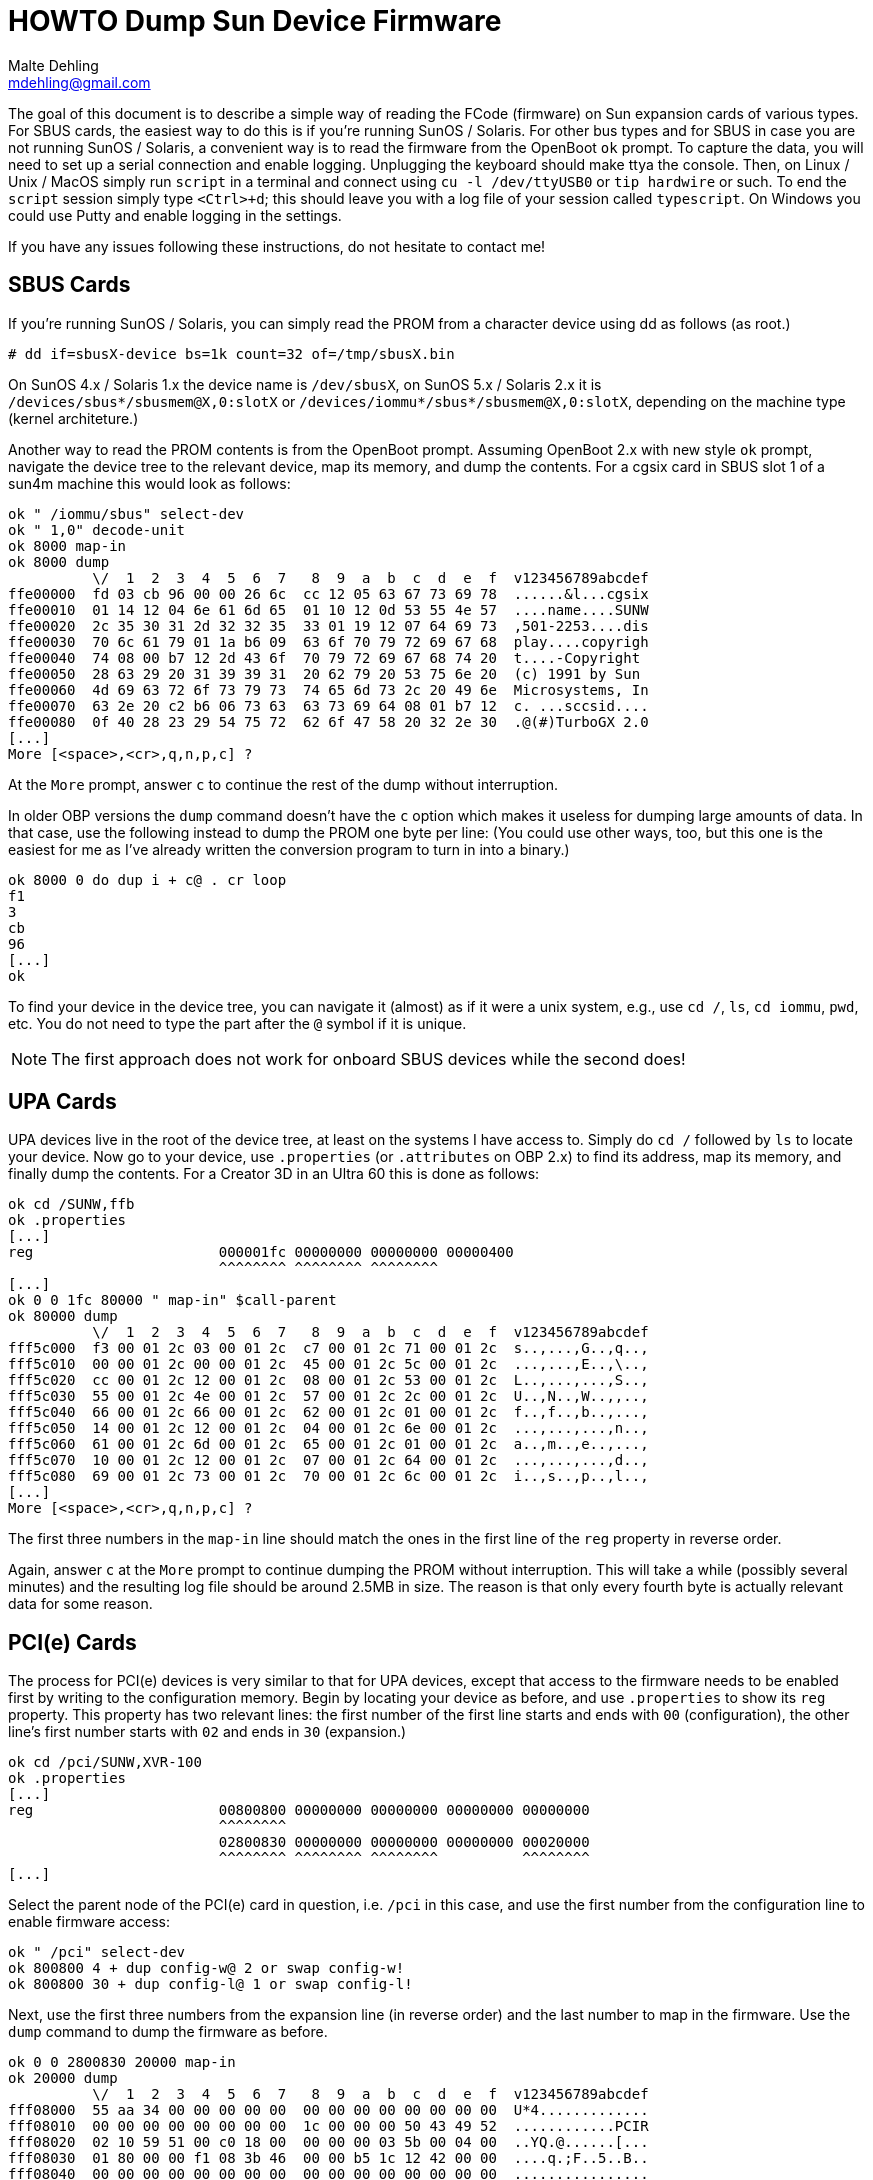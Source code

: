 = HOWTO Dump Sun Device Firmware
Malte Dehling <mdehling@gmail.com>


The goal of this document is to describe a simple way of reading the FCode
(firmware) on Sun expansion cards of various types.  For SBUS cards, the
easiest way to do this is if you're running SunOS / Solaris.  For other bus
types and for SBUS in case you are not running SunOS / Solaris, a convenient
way is to read the firmware from the OpenBoot `ok` prompt.  To capture the
data, you will need to set up a serial connection and enable logging.
Unplugging the keyboard should make ttya the console.  Then, on Linux / Unix /
MacOS simply run `script` in a terminal and connect using `cu -l /dev/ttyUSB0`
or `tip hardwire` or such.  To end the `script` session simply type
`<Ctrl>+d`; this should leave you with a log file of your session called
`typescript`.  On Windows you could use Putty and enable logging in the
settings.

If you have any issues following these instructions, do not hesitate to
contact me!


SBUS Cards
----------
If you're running SunOS / Solaris, you can simply read the PROM from a
character device using dd as follows (as root.)

----
# dd if=sbusX-device bs=1k count=32 of=/tmp/sbusX.bin
----

On SunOS 4.x / Solaris 1.x the device name is `/dev/sbusX`, on SunOS 5.x /
Solaris 2.x it is `/devices/sbus*/sbusmem@X,0:slotX` or
`/devices/iommu*/sbus*/sbusmem@X,0:slotX`, depending on the machine type
(kernel architeture.)

Another way to read the PROM contents is from the OpenBoot prompt.  Assuming
OpenBoot 2.x with new style `ok` prompt, navigate the device tree to the
relevant device, map its memory, and dump the contents.  For a cgsix card in
SBUS slot 1 of a sun4m machine this would look as follows:

----
ok " /iommu/sbus" select-dev
ok " 1,0" decode-unit
ok 8000 map-in
ok 8000 dump
          \/  1  2  3  4  5  6  7   8  9  a  b  c  d  e  f  v123456789abcdef
ffe00000  fd 03 cb 96 00 00 26 6c  cc 12 05 63 67 73 69 78  ......&l...cgsix
ffe00010  01 14 12 04 6e 61 6d 65  01 10 12 0d 53 55 4e 57  ....name....SUNW
ffe00020  2c 35 30 31 2d 32 32 35  33 01 19 12 07 64 69 73  ,501-2253....dis
ffe00030  70 6c 61 79 01 1a b6 09  63 6f 70 79 72 69 67 68  play....copyrigh
ffe00040  74 08 00 b7 12 2d 43 6f  70 79 72 69 67 68 74 20  t....-Copyright 
ffe00050  28 63 29 20 31 39 39 31  20 62 79 20 53 75 6e 20  (c) 1991 by Sun 
ffe00060  4d 69 63 72 6f 73 79 73  74 65 6d 73 2c 20 49 6e  Microsystems, In
ffe00070  63 2e 20 c2 b6 06 73 63  63 73 69 64 08 01 b7 12  c. ...sccsid....
ffe00080  0f 40 28 23 29 54 75 72  62 6f 47 58 20 32 2e 30  .@(#)TurboGX 2.0
[...]
More [<space>,<cr>,q,n,p,c] ?
----

At the `More` prompt, answer `c` to continue the rest of the dump without
interruption.

In older OBP versions the `dump` command doesn't have the `c` option which
makes it useless for dumping large amounts of data.  In that case, use the
following instead to dump the PROM one byte per line: (You could use other
ways, too, but this one is the easiest for me as I've already written the
conversion program to turn in into a binary.)

----
ok 8000 0 do dup i + c@ . cr loop
f1
3
cb
96
[...]
ok
----

To find your device in the device tree, you can navigate it (almost) as if it
were a unix system, e.g., use `cd /`, `ls`, `cd iommu`, `pwd`, etc.  You do
not need to type the part after the `@` symbol if it is unique.

NOTE: The first approach does not work for onboard SBUS devices while the
second does!


UPA Cards
---------
UPA devices live in the root of the device tree, at least on the systems I
have access to.  Simply do `cd /` followed by `ls` to locate your device.  Now
go to your device, use `.properties` (or `.attributes` on OBP 2.x) to find its
address, map its memory, and finally dump the contents.  For a Creator 3D in
an Ultra 60 this is done as follows:

----
ok cd /SUNW,ffb
ok .properties
[...]
reg                      000001fc 00000000 00000000 00000400
                         ^^^^^^^^ ^^^^^^^^ ^^^^^^^^
[...]
ok 0 0 1fc 80000 " map-in" $call-parent
ok 80000 dump
          \/  1  2  3  4  5  6  7   8  9  a  b  c  d  e  f  v123456789abcdef
fff5c000  f3 00 01 2c 03 00 01 2c  c7 00 01 2c 71 00 01 2c  s..,...,G..,q..,
fff5c010  00 00 01 2c 00 00 01 2c  45 00 01 2c 5c 00 01 2c  ...,...,E..,\..,
fff5c020  cc 00 01 2c 12 00 01 2c  08 00 01 2c 53 00 01 2c  L..,...,...,S..,
fff5c030  55 00 01 2c 4e 00 01 2c  57 00 01 2c 2c 00 01 2c  U..,N..,W..,,..,
fff5c040  66 00 01 2c 66 00 01 2c  62 00 01 2c 01 00 01 2c  f..,f..,b..,...,
fff5c050  14 00 01 2c 12 00 01 2c  04 00 01 2c 6e 00 01 2c  ...,...,...,n..,
fff5c060  61 00 01 2c 6d 00 01 2c  65 00 01 2c 01 00 01 2c  a..,m..,e..,...,
fff5c070  10 00 01 2c 12 00 01 2c  07 00 01 2c 64 00 01 2c  ...,...,...,d..,
fff5c080  69 00 01 2c 73 00 01 2c  70 00 01 2c 6c 00 01 2c  i..,s..,p..,l..,
[...]
More [<space>,<cr>,q,n,p,c] ?
----

The first three numbers in the `map-in` line should match the ones in the
first line of the `reg` property in reverse order.

Again, answer `c` at the `More` prompt to continue dumping the PROM without
interruption.  This will take a while (possibly several minutes) and the
resulting log file should be around 2.5MB in size.  The reason is that only
every fourth byte is actually relevant data for some reason.


PCI(e) Cards
------------
The process for PCI(e) devices is very similar to that for UPA devices, except
that access to the firmware needs to be enabled first by writing to the
configuration memory.  Begin by locating your device as before, and use
`.properties` to show its `reg` property.  This property has two relevant
lines: the first number of the first line starts and ends with `00`
(configuration), the other line's first number starts with `02` and ends in
`30` (expansion.)

----
ok cd /pci/SUNW,XVR-100
ok .properties
[...]
reg                      00800800 00000000 00000000 00000000 00000000
                         ^^^^^^^^
                         02800830 00000000 00000000 00000000 00020000
                         ^^^^^^^^ ^^^^^^^^ ^^^^^^^^          ^^^^^^^^
[...]
----

Select the parent node of the PCI(e) card in question, i.e. `/pci` in this
case, and use the first number from the configuration line to enable firmware
access:

----
ok " /pci" select-dev
ok 800800 4 + dup config-w@ 2 or swap config-w!
ok 800800 30 + dup config-l@ 1 or swap config-l!
----

Next, use the first three numbers from the expansion line (in reverse order)
and the last number to map in the firmware.  Use the `dump` command to dump
the firmware as before.

----
ok 0 0 2800830 20000 map-in
ok 20000 dump
          \/  1  2  3  4  5  6  7   8  9  a  b  c  d  e  f  v123456789abcdef
fff08000  55 aa 34 00 00 00 00 00  00 00 00 00 00 00 00 00  U*4.............
fff08010  00 00 00 00 00 00 00 00  1c 00 00 00 50 43 49 52  ............PCIR
fff08020  02 10 59 51 00 c0 18 00  00 00 00 03 5b 00 04 00  ..YQ.@......[...
fff08030  01 80 00 00 f1 08 3b 46  00 00 b5 1c 12 42 00 00  ....q.;F..5..B..
fff08040  00 00 00 00 00 00 00 00  00 00 00 00 00 00 00 00  ................
fff08050  00 00 00 00 00 00 00 00  00 00 00 00 00 00 00 00  ................
fff08060  00 00 00 00 00 00 00 00  00 00 00 00 00 00 00 00  ................
fff08070  c7 bf 00 00 02 10 08 09  00 00 00 00 00 00 00 00  G?..............
fff08080  52 12 0c 53 55 4e 57 2c  58 56 52 2d 31 30 30 01  R..SUNW,XVR-100.
fff08090  14 12 04 6e 61 6d 65 01  10 12 0d 53 55 4e 57 2c  ...name....SUNW,
fff080a0  33 37 35 2d 33 31 38 31  01 19 12 07 64 69 73 70  375-3181....disp
fff080b0  6c 61 79 01 1a b6 09 63  6f 70 79 72 69 67 68 74  lay..6.copyright
fff080c0  08 00 b7 12 29 43 6f 70  79 72 69 67 68 74 20 28  ..7.)Copyright (
fff080d0  63 29 20 32 30 30 33 20  53 75 6e 20 4d 69 63 72  c) 2003 Sun Micr
fff080e0  6f 73 79 73 74 65 6d 73  2c 20 49 6e 63 2e c2 b6  osystems, Inc.B6
fff080f0  06 73 63 63 73 69 64 08  01 b7 12 20 40 28 23 29  .sccsid..7. @(#)
fff08100  78 76 72 31 30 30 2e 66  74 68 20 32 2e 33 20 30  xvr100.fth 2.3 0
fff08110  33 2f 31 30 2f 31 37 20  53 4d 49 20 c2 b6 0a 70  3/10/17 SMI B6.p
fff08120  72 74 2d 73 63 63 73 69  64 08 02 b7 08 01 90 08  rt-sccsid..7....
fff08130  00 90 c2 10 00 00 00 ff  10 00 00 00 ff 10 00 00  ..B.............
fff08140  00 ff 10 00 00 00 ff 7f  b6 06 6e 75 6d 2d 33 32  ........6.num-32
fff08150  08 03 ba b6 05 78 2d 6e  75 6d 08 04 b7 08 03 23  ..:6.x-num..7..#
More [<space>,<cr>,q,n,p,c] ?
----

At the `More` prompt, answer `c` to continue without further interruptions.
This should transfer roughly 600KB of data, so it might take a little bit
depending on your baud rate.
